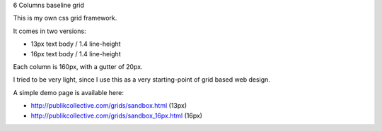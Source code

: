 6 Columns baseline grid

This is my own css grid framework.

It comes in two versions:

- 13px text body / 1.4 line-height
- 16px text body / 1.4 line-height

Each column is 160px, with a gutter of 20px.

I tried to be very light, since I use this as a very starting-point of grid based web design.

A simple demo page is available here: 

- http://publikcollective.com/grids/sandbox.html (13px)
- http://publikcollective.com/grids/sandbox_16px.html (16px)